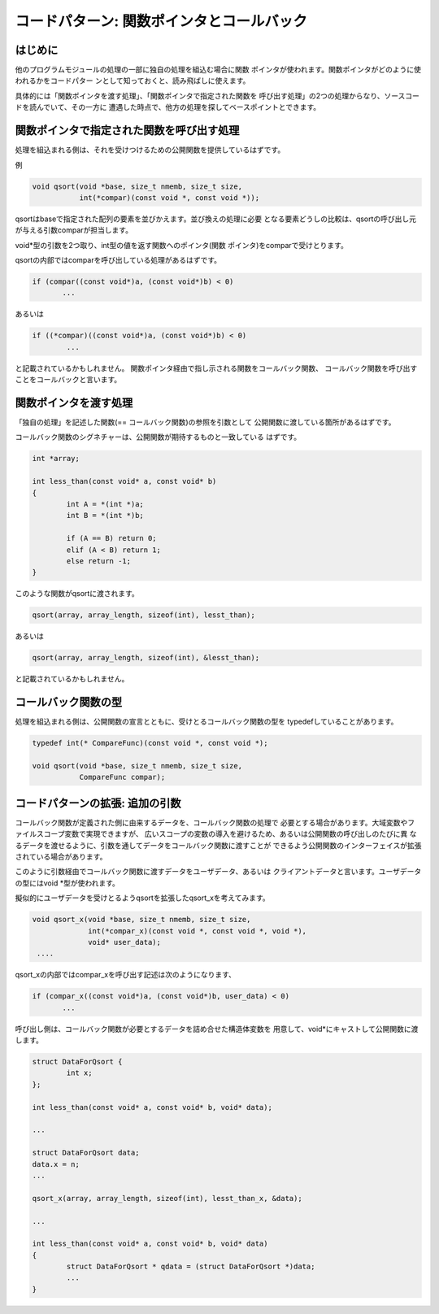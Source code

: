 .. _callback:

コードパターン: 関数ポインタとコールバック
=======================================================================

.. 関数ポインタの初期化の方法を書く(構造体の.)

はじめに
,,,,,,,,,,,,,,,,,,,,,,,,,,,,,,,,,,,,,,,,,,,,,,,,,,,,,,,,,,,,,,,,,,,,,,,

他のプログラムモジュールの処理の一部に独自の処理を組込む場合に関数
ポインタが使われます。関数ポインタがどのように使われるかをコードパター
ンとして知っておくと、読み飛ばしに使えます。

具体的には「関数ポインタを渡す処理」、「関数ポインタで指定された関数を
呼び出す処理」の2つの処理からなり、ソースコードを読んでいて、その一方に
遭遇した時点で、他方の処理を探してベースポイントとできます。

関数ポインタで指定された関数を呼び出す処理
,,,,,,,,,,,,,,,,,,,,,,,,,,,,,,,,,,,,,,,,,,,,,,,,,,,,,,,,,,,,,,,,,,,,,,,
処理を組込まれる側は、それを受けつけるための公開関数を提供しているはずです。

例

.. code-block:: c

	   void qsort(void *base, size_t nmemb, size_t size,
		      int(*compar)(const void *, const void *));

qsortはbaseで指定された配列の要素を並びかえます。並び換えの処理に必要
となる要素どうしの比較は、qsortの呼び出し元が与える引数comparが担当します。

void*型の引数を2つ取り、int型の値を返す関数へのポインタ(関数
ポインタ)をcomparで受けとります。


qsortの内部ではcomparを呼び出している処理があるはずです。

.. code-block:: c

	 if (compar((const void*)a, (const void*)b) < 0)
	 	...
	

あるいは

.. code-block:: c

	if ((*compar)((const void*)a, (const void*)b) < 0)
		...

と記載されているかもしれません。
関数ポインタ経由で指し示される関数をコールバック関数、
コールバック関数を呼び出すことをコールバックと言います。

関数ポインタを渡す処理
,,,,,,,,,,,,,,,,,,,,,,,,,,,,,,,,,,,,,,,,,,,,,,,,,,,,,,,,,,,,,,,,,,,,,,,

「独自の処理」を記述した関数(== コールバック関数)の参照を引数として
公開関数に渡している箇所があるはずです。

コールバック関数のシグネチャーは、公開関数が期待するものと一致している
はずです。

.. code-block:: c

        int *array;
	
	int less_than(const void* a, const void* b)
	{
		int A = *(int *)a;
		int B = *(int *)b;

		if (A == B) return 0;
		elif (A < B) return 1;
		else return -1;
	}
	
このような関数がqsortに渡されます。

.. code-block:: c

	qsort(array, array_length, sizeof(int), lesst_than);

あるいは

.. code-block:: c

	qsort(array, array_length, sizeof(int), &lesst_than);

と記載されているかもしれません。

コールバック関数の型
,,,,,,,,,,,,,,,,,,,,,,,,,,,,,,,,,,,,,,,,,,,,,,,,,,,,,,,,,,,,,,,,,,,,,,,

処理を組込まれる側は、公開関数の宣言とともに、受けとるコールバック関数の型を
typedefしていることがあります。

.. code-block:: c

	typedef int(* CompareFunc)(const void *, const void *);

	void qsort(void *base, size_t nmemb, size_t size,
	           CompareFunc compar);

	
コードパターンの拡張: 追加の引数
,,,,,,,,,,,,,,,,,,,,,,,,,,,,,,,,,,,,,,,,,,,,,,,,,,,,,,,,,,,,,,,,,,,,,,,

コールバック関数が定義された側に由来するデータを、コールバック関数の処理で
必要とする場合があります。大域変数やファイルスコープ変数で実現できますが、
広いスコープの変数の導入を避けるため、あるいは公開関数の呼び出しのたびに異
なるデータを渡せるように、引数を通してデータをコールバック関数に渡すことが
できるよう公開関数のインターフェイスが拡張されている場合があります。

このように引数経由でコールバック関数に渡すデータをユーザデータ、あるいは
クライアントデータと言います。ユーザデータの型にはvoid \*型が使われます。

擬似的にユーザデータを受けとるようqsortを拡張したqsort_xを考えてみます。

.. code-block:: c

	   void qsort_x(void *base, size_t nmemb, size_t size,
		        int(*compar_x)(const void *, const void *, void *),
			void* user_data);
	    ....

qsort_xの内部ではcompar_xを呼び出す記述は次のようになります、

.. code-block:: c

	 if (compar_x((const void*)a, (const void*)b, user_data) < 0)
	 	...

呼び出し側は、コールバック関数が必要とするデータを詰め合せた構造体変数を
用意して、void*にキャストして公開関数に渡します。

.. code-block:: c

	struct DataForQsort {
		int x;
	};

	int less_than(const void* a, const void* b, void* data);

	...

	struct DataForQsort data;
	data.x = n;
	...

	qsort_x(array, array_length, sizeof(int), lesst_than_x, &data);
	
	...

	int less_than(const void* a, const void* b, void* data) 
	{
		struct DataForQsort * qdata = (struct DataForQsort *)data;
		...
	}
	
	
.. コードパターンの拡張: 遅延処理
.. ,,,,,,,,,,,,,,,,,,,,,,,,,,,,,,,,,,,,,,,,,,,,,,,,,,,,,,,,,,,,,,,,,,,,,,,

.. コードパターンの拡張: 返り値
.. ,,,,,,,,,,,,,,,,,,,,,,,,,,,,,,,,,,,,,,,,,,,,,,,,,,,,,,,,,,,,,,,,,,,,,,,

